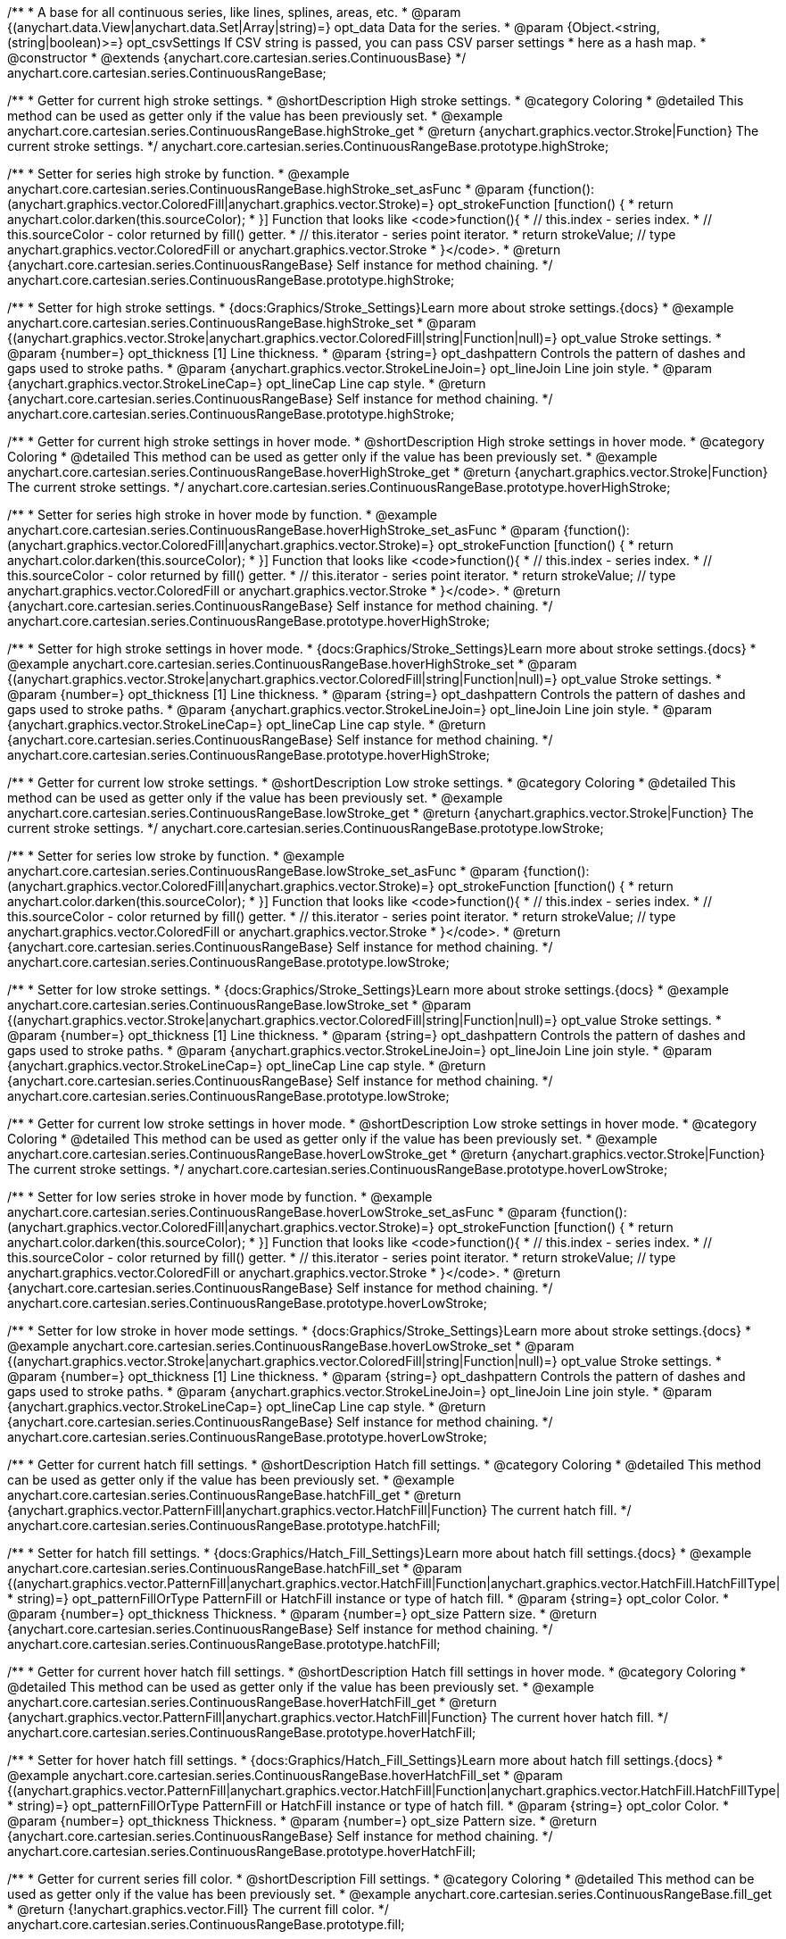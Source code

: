 /**
 * A base for all continuous series, like lines, splines, areas, etc.
 * @param {(anychart.data.View|anychart.data.Set|Array|string)=} opt_data Data for the series.
 * @param {Object.<string, (string|boolean)>=} opt_csvSettings If CSV string is passed, you can pass CSV parser settings
 *    here as a hash map.
 * @constructor
 * @extends {anychart.core.cartesian.series.ContinuousBase}
 */
anychart.core.cartesian.series.ContinuousRangeBase;


//----------------------------------------------------------------------------------------------------------------------
//
//  anychart.core.cartesian.series.ContinuousRangeBase.prototype.highStroke
//
//----------------------------------------------------------------------------------------------------------------------

/**
 * Getter for current high stroke settings.
 * @shortDescription High stroke settings.
 * @category Coloring
 * @detailed This method can be used as getter only if the value has been previously set.
 * @example anychart.core.cartesian.series.ContinuousRangeBase.highStroke_get
 * @return {anychart.graphics.vector.Stroke|Function} The current stroke settings.
 */
anychart.core.cartesian.series.ContinuousRangeBase.prototype.highStroke;

/**
 * Setter for series high stroke by function.
 * @example anychart.core.cartesian.series.ContinuousRangeBase.highStroke_set_asFunc
 * @param {function():(anychart.graphics.vector.ColoredFill|anychart.graphics.vector.Stroke)=} opt_strokeFunction [function() {
 *  return anychart.color.darken(this.sourceColor);
 * }] Function that looks like <code>function(){
 *    // this.index - series index.
 *    // this.sourceColor - color returned by fill() getter.
 *    // this.iterator - series point iterator.
 *    return strokeValue; // type anychart.graphics.vector.ColoredFill or anychart.graphics.vector.Stroke
 * }</code>.
 * @return {anychart.core.cartesian.series.ContinuousRangeBase} Self instance for method chaining.
 */
anychart.core.cartesian.series.ContinuousRangeBase.prototype.highStroke;

/**
 * Setter for high stroke settings.
 * {docs:Graphics/Stroke_Settings}Learn more about stroke settings.{docs}
 * @example anychart.core.cartesian.series.ContinuousRangeBase.highStroke_set
 * @param {(anychart.graphics.vector.Stroke|anychart.graphics.vector.ColoredFill|string|Function|null)=} opt_value Stroke settings.
 * @param {number=} opt_thickness [1] Line thickness.
 * @param {string=} opt_dashpattern Controls the pattern of dashes and gaps used to stroke paths.
 * @param {anychart.graphics.vector.StrokeLineJoin=} opt_lineJoin Line join style.
 * @param {anychart.graphics.vector.StrokeLineCap=} opt_lineCap Line cap style.
 * @return {anychart.core.cartesian.series.ContinuousRangeBase} Self instance for method chaining.
 */
anychart.core.cartesian.series.ContinuousRangeBase.prototype.highStroke;


//----------------------------------------------------------------------------------------------------------------------
//
//  anychart.core.cartesian.series.ContinuousRangeBase.prototype.hoverHighStroke
//
//----------------------------------------------------------------------------------------------------------------------

/**
 * Getter for current high stroke settings in hover mode.
 * @shortDescription High stroke settings in hover mode.
 * @category Coloring
 * @detailed This method can be used as getter only if the value has been previously set.
 * @example anychart.core.cartesian.series.ContinuousRangeBase.hoverHighStroke_get
 * @return {anychart.graphics.vector.Stroke|Function} The current stroke settings.
 */
anychart.core.cartesian.series.ContinuousRangeBase.prototype.hoverHighStroke;

/**
 * Setter for series high stroke in hover mode by function.
 * @example anychart.core.cartesian.series.ContinuousRangeBase.hoverHighStroke_set_asFunc
 * @param {function():(anychart.graphics.vector.ColoredFill|anychart.graphics.vector.Stroke)=} opt_strokeFunction [function() {
 *  return anychart.color.darken(this.sourceColor);
 * }] Function that looks like <code>function(){
 *    // this.index - series index.
 *    // this.sourceColor - color returned by fill() getter.
 *    // this.iterator - series point iterator.
 *    return strokeValue; // type anychart.graphics.vector.ColoredFill or anychart.graphics.vector.Stroke
 * }</code>.
 * @return {anychart.core.cartesian.series.ContinuousRangeBase} Self instance for method chaining.
 */
anychart.core.cartesian.series.ContinuousRangeBase.prototype.hoverHighStroke;

/**
 * Setter for high stroke settings in hover mode.
 * {docs:Graphics/Stroke_Settings}Learn more about stroke settings.{docs}
 * @example anychart.core.cartesian.series.ContinuousRangeBase.hoverHighStroke_set
 * @param {(anychart.graphics.vector.Stroke|anychart.graphics.vector.ColoredFill|string|Function|null)=} opt_value Stroke settings.
 * @param {number=} opt_thickness [1] Line thickness.
 * @param {string=} opt_dashpattern Controls the pattern of dashes and gaps used to stroke paths.
 * @param {anychart.graphics.vector.StrokeLineJoin=} opt_lineJoin Line join style.
 * @param {anychart.graphics.vector.StrokeLineCap=} opt_lineCap Line cap style.
 * @return {anychart.core.cartesian.series.ContinuousRangeBase} Self instance for method chaining.
 */
anychart.core.cartesian.series.ContinuousRangeBase.prototype.hoverHighStroke;


//----------------------------------------------------------------------------------------------------------------------
//
//  anychart.core.cartesian.series.ContinuousRangeBase.prototype.lowStroke
//
//----------------------------------------------------------------------------------------------------------------------

/**
 * Getter for current low stroke settings.
 * @shortDescription Low stroke settings.
 * @category Coloring
 * @detailed This method can be used as getter only if the value has been previously set.
 * @example anychart.core.cartesian.series.ContinuousRangeBase.lowStroke_get
 * @return {anychart.graphics.vector.Stroke|Function} The current stroke settings.
 */
anychart.core.cartesian.series.ContinuousRangeBase.prototype.lowStroke;

/**
 * Setter for series low stroke by function.
 * @example anychart.core.cartesian.series.ContinuousRangeBase.lowStroke_set_asFunc
 * @param {function():(anychart.graphics.vector.ColoredFill|anychart.graphics.vector.Stroke)=} opt_strokeFunction [function() {
 *  return anychart.color.darken(this.sourceColor);
 * }] Function that looks like <code>function(){
 *    // this.index - series index.
 *    // this.sourceColor - color returned by fill() getter.
 *    // this.iterator - series point iterator.
 *    return strokeValue; // type anychart.graphics.vector.ColoredFill or anychart.graphics.vector.Stroke
 * }</code>.
 * @return {anychart.core.cartesian.series.ContinuousRangeBase} Self instance for method chaining.
 */
anychart.core.cartesian.series.ContinuousRangeBase.prototype.lowStroke;

/**
 * Setter for low stroke settings.
 * {docs:Graphics/Stroke_Settings}Learn more about stroke settings.{docs}
 * @example anychart.core.cartesian.series.ContinuousRangeBase.lowStroke_set
 * @param {(anychart.graphics.vector.Stroke|anychart.graphics.vector.ColoredFill|string|Function|null)=} opt_value Stroke settings.
 * @param {number=} opt_thickness [1] Line thickness.
 * @param {string=} opt_dashpattern Controls the pattern of dashes and gaps used to stroke paths.
 * @param {anychart.graphics.vector.StrokeLineJoin=} opt_lineJoin Line join style.
 * @param {anychart.graphics.vector.StrokeLineCap=} opt_lineCap Line cap style.
 * @return {anychart.core.cartesian.series.ContinuousRangeBase} Self instance for method chaining.
 */
anychart.core.cartesian.series.ContinuousRangeBase.prototype.lowStroke;


//----------------------------------------------------------------------------------------------------------------------
//
//  anychart.core.cartesian.series.ContinuousRangeBase.prototype.hoverLowStroke
//
//----------------------------------------------------------------------------------------------------------------------

/**
 * Getter for current low stroke settings in hover mode.
 * @shortDescription Low stroke settings in hover mode.
 * @category Coloring
 * @detailed This method can be used as getter only if the value has been previously set.
 * @example anychart.core.cartesian.series.ContinuousRangeBase.hoverLowStroke_get
 * @return {anychart.graphics.vector.Stroke|Function} The current stroke settings.
 */
anychart.core.cartesian.series.ContinuousRangeBase.prototype.hoverLowStroke;

/**
 * Setter for low series stroke in hover mode by function.
 * @example anychart.core.cartesian.series.ContinuousRangeBase.hoverLowStroke_set_asFunc
 * @param {function():(anychart.graphics.vector.ColoredFill|anychart.graphics.vector.Stroke)=} opt_strokeFunction [function() {
 *  return anychart.color.darken(this.sourceColor);
 * }] Function that looks like <code>function(){
 *    // this.index - series index.
 *    // this.sourceColor - color returned by fill() getter.
 *    // this.iterator - series point iterator.
 *    return strokeValue; // type anychart.graphics.vector.ColoredFill or anychart.graphics.vector.Stroke
 * }</code>.
 * @return {anychart.core.cartesian.series.ContinuousRangeBase} Self instance for method chaining.
 */
anychart.core.cartesian.series.ContinuousRangeBase.prototype.hoverLowStroke;

/**
 * Setter for low stroke in hover mode settings.
 * {docs:Graphics/Stroke_Settings}Learn more about stroke settings.{docs}
 * @example anychart.core.cartesian.series.ContinuousRangeBase.hoverLowStroke_set
 * @param {(anychart.graphics.vector.Stroke|anychart.graphics.vector.ColoredFill|string|Function|null)=} opt_value Stroke settings.
 * @param {number=} opt_thickness [1] Line thickness.
 * @param {string=} opt_dashpattern Controls the pattern of dashes and gaps used to stroke paths.
 * @param {anychart.graphics.vector.StrokeLineJoin=} opt_lineJoin Line join style.
 * @param {anychart.graphics.vector.StrokeLineCap=} opt_lineCap Line cap style.
 * @return {anychart.core.cartesian.series.ContinuousRangeBase} Self instance for method chaining.
 */
anychart.core.cartesian.series.ContinuousRangeBase.prototype.hoverLowStroke;


//----------------------------------------------------------------------------------------------------------------------
//
//  anychart.core.cartesian.series.ContinuousRangeBase.prototype.hatchFill
//
//----------------------------------------------------------------------------------------------------------------------

/**
 * Getter for current hatch fill settings.
 * @shortDescription Hatch fill settings.
 * @category Coloring
 * @detailed This method can be used as getter only if the value has been previously set.
 * @example anychart.core.cartesian.series.ContinuousRangeBase.hatchFill_get
 * @return {anychart.graphics.vector.PatternFill|anychart.graphics.vector.HatchFill|Function} The current hatch fill.
 */
anychart.core.cartesian.series.ContinuousRangeBase.prototype.hatchFill;

/**
 * Setter for hatch fill settings.
 * {docs:Graphics/Hatch_Fill_Settings}Learn more about hatch fill settings.{docs}
 * @example anychart.core.cartesian.series.ContinuousRangeBase.hatchFill_set
 * @param {(anychart.graphics.vector.PatternFill|anychart.graphics.vector.HatchFill|Function|anychart.graphics.vector.HatchFill.HatchFillType|
 * string)=} opt_patternFillOrType PatternFill or HatchFill instance or type of hatch fill.
 * @param {string=} opt_color Color.
 * @param {number=} opt_thickness Thickness.
 * @param {number=} opt_size Pattern size.
 * @return {anychart.core.cartesian.series.ContinuousRangeBase} Self instance for method chaining.
 */
anychart.core.cartesian.series.ContinuousRangeBase.prototype.hatchFill;


//----------------------------------------------------------------------------------------------------------------------
//
//  anychart.core.cartesian.series.ContinuousRangeBase.prototype.hoverHatchFill
//
//----------------------------------------------------------------------------------------------------------------------

/**
 * Getter for current hover hatch fill settings.
 * @shortDescription Hatch fill settings in hover mode.
 * @category Coloring
 * @detailed This method can be used as getter only if the value has been previously set.
 * @example anychart.core.cartesian.series.ContinuousRangeBase.hoverHatchFill_get
 * @return {anychart.graphics.vector.PatternFill|anychart.graphics.vector.HatchFill|Function} The current hover hatch fill.
 */
anychart.core.cartesian.series.ContinuousRangeBase.prototype.hoverHatchFill;

/**
 * Setter for hover hatch fill settings.
 * {docs:Graphics/Hatch_Fill_Settings}Learn more about hatch fill settings.{docs}
 * @example anychart.core.cartesian.series.ContinuousRangeBase.hoverHatchFill_set
 * @param {(anychart.graphics.vector.PatternFill|anychart.graphics.vector.HatchFill|Function|anychart.graphics.vector.HatchFill.HatchFillType|
 * string)=} opt_patternFillOrType PatternFill or HatchFill instance or type of hatch fill.
 * @param {string=} opt_color Color.
 * @param {number=} opt_thickness Thickness.
 * @param {number=} opt_size Pattern size.
 * @return {anychart.core.cartesian.series.ContinuousRangeBase} Self instance for method chaining.
 */
anychart.core.cartesian.series.ContinuousRangeBase.prototype.hoverHatchFill;


//----------------------------------------------------------------------------------------------------------------------
//
//  anychart.core.cartesian.series.ContinuousRangeBase.prototype.fill
//
//----------------------------------------------------------------------------------------------------------------------

/**
 * Getter for current series fill color.
 * @shortDescription Fill settings.
 * @category Coloring
 * @detailed This method can be used as getter only if the value has been previously set.
 * @example anychart.core.cartesian.series.ContinuousRangeBase.fill_get
 * @return {!anychart.graphics.vector.Fill} The current fill color.
 */
anychart.core.cartesian.series.ContinuousRangeBase.prototype.fill;

/**
 * Setter for fill settings using an object or a string.
 * {docs:Graphics/Fill_Settings}Learn more about coloring.{docs}
 * @example anychart.core.cartesian.series.ContinuousRangeBase.fill_set_asString Using string
 * @example anychart.core.cartesian.series.ContinuousRangeBase.fill_set_asArray Using array
 * @param {anychart.graphics.vector.Fill} value Color as an object or a string.
 * @return {anychart.core.cartesian.series.ContinuousRangeBase} Self instance for method chaining.
 */
anychart.core.cartesian.series.ContinuousRangeBase.prototype.fill;

/**
 * Setter for fill settings using function.
 * @example anychart.core.cartesian.series.ContinuousRangeBase.fill_set_asFunc
 * @param {function(): anychart.graphics.vector.Fill=} opt_fillFunction [function() {
 *  return anychart.color.darken(this.sourceColor);
 * }] Function that looks like <code>function(){
 *    // this.index - series index.
 *    // this.sourceColor - color returned by fill() getter.
 *    // this.iterator - series point iterator.
 *    return fillValue; // type anychart.graphics.vector.Fill
 * }</code>.
 * @return {anychart.core.cartesian.series.ContinuousRangeBase} Self instance for method chaining.
 */
anychart.core.cartesian.series.ContinuousRangeBase.prototype.fill;

/**
 * Fill color with opacity.
 * @detailed <b>Note:</b> If color is set as a string (e.g. 'red .5') it has a priority over opt_opacity, which
 * means: <b>color</b> set like this <b>rect.fill('red 0.3', 0.7)</b> will have 0.3 opacity.
 * @example anychart.core.cartesian.series.ContinuousRangeBase.fill_set_asOpacity
 * @param {string} color Color as a string.
 * @param {number=} opt_opacity Color opacity.
 * @return {anychart.core.cartesian.series.ContinuousRangeBase} Self instance for method chaining.
 */
anychart.core.cartesian.series.ContinuousRangeBase.prototype.fill;

/**
 * Linear gradient fill.
 * {docs:Graphics/Fill_Settings}Learn more about coloring.{docs}
 * @example anychart.core.cartesian.series.ContinuousRangeBase.fill_set_asLinear
 * @param {!Array.<(anychart.graphics.vector.GradientKey|string)>} keys Gradient keys.
 * @param {number=} opt_angle Gradient angle.
 * @param {(boolean|!anychart.graphics.vector.Rect|!{left:number,top:number,width:number,height:number})=} opt_mode Gradient mode.
 * @param {number=} opt_opacity Gradient opacity.
 * @return {anychart.core.cartesian.series.ContinuousRangeBase} Self instance for method chaining.
 */
anychart.core.cartesian.series.ContinuousRangeBase.prototype.fill;

/**
 * Radial gradient fill.
 * {docs:Graphics/Fill_Settings}Learn more about coloring.{docs}
 * @example anychart.core.cartesian.series.ContinuousRangeBase.fill_set_asRadial
 * @param {!Array.<(anychart.graphics.vector.GradientKey|string)>} keys Color-stop gradient keys.
 * @param {number} cx X ratio of center radial gradient.
 * @param {number} cy Y ratio of center radial gradient.
 * @param {anychart.graphics.math.Rect=} opt_mode If defined then userSpaceOnUse mode, else objectBoundingBox.
 * @param {number=} opt_opacity Opacity of the gradient.
 * @param {number=} opt_fx X ratio of focal point.
 * @param {number=} opt_fy Y ratio of focal point.
 * @return {anychart.core.cartesian.series.ContinuousRangeBase} Self instance for method chaining.
 */
anychart.core.cartesian.series.ContinuousRangeBase.prototype.fill;

/**
 * Image fill.
 * {docs:Graphics/Fill_Settings}Learn more about coloring.{docs}
 * @example anychart.core.cartesian.series.ContinuousRangeBase.fill_set_asImg
 * @param {!anychart.graphics.vector.Fill} imageSettings Object with settings.
 * @return {anychart.core.cartesian.series.ContinuousRangeBase} Self instance for method chaining.
 */
anychart.core.cartesian.series.ContinuousRangeBase.prototype.fill;


//----------------------------------------------------------------------------------------------------------------------
//
//  anychart.core.cartesian.series.ContinuousRangeBase.prototype.hoverFill
//
//----------------------------------------------------------------------------------------------------------------------

/**
 * Getter for current series fill color.
 * @shortDescription Fill settings on hover fill.
 * @category Coloring
 * @detailed This method can be used as getter only if the value has been previously set.
 * @example anychart.core.cartesian.series.ContinuousRangeBase.hoverFill_get
 * @return {!anychart.graphics.vector.Fill} The current fill color.
 */
anychart.core.cartesian.series.ContinuousRangeBase.prototype.hoverFill;

/**
 * Setter for fill settings in hover mode using an object or a string.
 * {docs:Graphics/Fill_Settings}Learn more about coloring.{docs}
 * @example anychart.core.cartesian.series.ContinuousRangeBase.hoverFill_set_asString Using string
 * @example anychart.core.cartesian.series.ContinuousRangeBase.hoverFill_set_asArray Using array
 * @param {anychart.graphics.vector.Fill} value Color as an object or a string.
 * @return {anychart.core.cartesian.series.ContinuousRangeBase} Self instance for method chaining.
 */
anychart.core.cartesian.series.ContinuousRangeBase.prototype.hoverFill;

/**
 * Setter for fill settings in hover mode using function.
 * @example anychart.core.cartesian.series.ContinuousRangeBase.hoverFill_set_asFunc
 * @param {function(): anychart.graphics.vector.Fill=} opt_fillFunction [function() {
 *  return anychart.color.darken(this.sourceColor);
 * }] Function that looks like <code>function(){
 *    // this.index - series index.
 *    // this.sourceColor - color returned by fill() getter.
 *    // this.iterator - series point iterator.
 *    return fillValue; // type anychart.graphics.vector.Fill
 * }</code>.
 * @return {anychart.core.cartesian.series.ContinuousRangeBase} Self instance for method chaining.
 */
anychart.core.cartesian.series.ContinuousRangeBase.prototype.hoverFill;

/**
 * Fill color in hover mode with opacity.
 * @detailed <b>Note:</b> If color is set as a string (e.g. 'red .5') it has a priority over opt_opacity, which
 * means: <b>color</b> set like this <b>rect.fill('red 0.3', 0.7)</b> will have 0.3 opacity.
 * @example anychart.core.cartesian.series.ContinuousRangeBase.hoverFill_set_asOpacity
 * @param {string} color Color as a string.
 * @param {number=} opt_opacity Color opacity.
 * @return {anychart.core.cartesian.series.ContinuousRangeBase} Self instance for method chaining.
 */
anychart.core.cartesian.series.ContinuousRangeBase.prototype.hoverFill;

/**
 * Linear gradient fill in hover mode.
 * {docs:Graphics/Fill_Settings}Learn more about coloring.{docs}
 * @example anychart.core.cartesian.series.ContinuousRangeBase.hoverFill_set_asLinear
 * @param {!Array.<(anychart.graphics.vector.GradientKey|string)>} keys Gradient keys.
 * @param {number=} opt_angle Gradient angle.
 * @param {(boolean|!anychart.graphics.vector.Rect|!{left:number,top:number,width:number,height:number})=} opt_mode Gradient mode.
 * @param {number=} opt_opacity Gradient opacity.
 * @return {anychart.core.cartesian.series.ContinuousRangeBase} Self instance for method chaining.
 */
anychart.core.cartesian.series.ContinuousRangeBase.prototype.hoverFill;

/**
 * Radial gradient fill in hover mode.
 * {docs:Graphics/Fill_Settings}Learn more about coloring.{docs}
 * @example anychart.core.cartesian.series.ContinuousRangeBase.hoverFill_set_asRadial
 * @param {!Array.<(anychart.graphics.vector.GradientKey|string)>} keys Color-stop gradient keys.
 * @param {number} cx X ratio of center radial gradient.
 * @param {number} cy Y ratio of center radial gradient.
 * @param {anychart.graphics.math.Rect=} opt_mode If defined then userSpaceOnUse mode, else objectBoundingBox.
 * @param {number=} opt_opacity Opacity of the gradient.
 * @param {number=} opt_fx X ratio of focal point.
 * @param {number=} opt_fy Y ratio of focal point.
 * @return {anychart.core.cartesian.series.ContinuousRangeBase} Self instance for method chaining.
 */
anychart.core.cartesian.series.ContinuousRangeBase.prototype.hoverFill;

/**
 * Image fill in hover mode.
 * {docs:Graphics/Fill_Settings}Learn more about coloring.{docs}
 * @example anychart.core.cartesian.series.ContinuousRangeBase.hoverFill_set_asImg
 * @param {!anychart.graphics.vector.Fill} imageSettings Object with settings.
 * @return {anychart.core.cartesian.series.ContinuousRangeBase} Self instance for method chaining.
 */
anychart.core.cartesian.series.ContinuousRangeBase.prototype.hoverFill;


//----------------------------------------------------------------------------------------------------------------------
//
//  anychart.core.cartesian.series.ContinuousRangeBase.prototype.selectHighStroke
//
//----------------------------------------------------------------------------------------------------------------------

/**
 * Getter for current high stroke settings in selected mode.
 * @shortDescription High stroke settings in selected mode.
 * @category Coloring
 * @detailed This method can be used as getter only if the value has been previously set.
 * @example anychart.core.cartesian.series.ContinuousRangeBase.selectHighStroke_get
 * @return {anychart.graphics.vector.Stroke|Function} The current stroke settings.
 * @since 7.7.0
 */
anychart.core.cartesian.series.ContinuousRangeBase.prototype.selectHighStroke;

/**
 * Setter for series high stroke in selected mode by function.
 * @example anychart.core.cartesian.series.ContinuousRangeBase.selectHighStroke_set_asFunc
 * @param {function():(anychart.graphics.vector.ColoredFill|anychart.graphics.vector.Stroke)=} opt_strokeFunction [function() {
 *  return anychart.color.darken(this.sourceColor);
 * }] Function that looks like <code>function(){
 *    // this.index - series index.
 *    // this.sourceColor - color returned by fill() getter.
 *    // this.iterator - series point iterator.
 *    return strokeValue; // type anychart.graphics.vector.ColoredFill or anychart.graphics.vector.Stroke
 * }</code>.
 * @return {anychart.core.cartesian.series.ContinuousRangeBase} Self instance for method chaining.
 * @since 7.7.0
 */
anychart.core.cartesian.series.ContinuousRangeBase.prototype.selectHighStroke;

/**
 * Setter for high stroke settings in selected mode.
 * {docs:Graphics/Stroke_Settings}Learn more about stroke settings.{docs}
 * @example anychart.core.cartesian.series.ContinuousRangeBase.selectHighStroke_set
 * @param {(anychart.graphics.vector.Stroke|anychart.graphics.vector.ColoredFill|string|Function|null)=} opt_value Stroke settings.
 * @param {number=} opt_thickness [1] Line thickness.
 * @param {string=} opt_dashpattern Controls the pattern of dashes and gaps used to stroke paths.
 * @param {anychart.graphics.vector.StrokeLineJoin=} opt_lineJoin Line join style.
 * @param {anychart.graphics.vector.StrokeLineCap=} opt_lineCap Line cap style.
 * @return {anychart.core.cartesian.series.ContinuousRangeBase} Self instance for method chaining.
 * @since 7.7.0
 */
anychart.core.cartesian.series.ContinuousRangeBase.prototype.selectHighStroke;


//----------------------------------------------------------------------------------------------------------------------
//
//  anychart.core.cartesian.series.ContinuousRangeBase.prototype.selectLowStroke
//
//----------------------------------------------------------------------------------------------------------------------

/**
 * Getter for current low stroke settings in selected mode.
 * @shortDescription Low stroke settings in selected mode.
 * @category Coloring
 * @detailed This method can be used as getter only if the value has been previously set.
 * @example anychart.core.cartesian.series.ContinuousRangeBase.selectLowStroke_get
 * @return {anychart.graphics.vector.Stroke|Function} The current stroke settings.
 * @since 7.7.0
 */
anychart.core.cartesian.series.ContinuousRangeBase.prototype.selectLowStroke;

/**
 * Setter for series low stroke in selected mode by function.
 * @example anychart.core.cartesian.series.ContinuousRangeBase.selectLowStroke_set_asFunc
 * @param {function():(anychart.graphics.vector.ColoredFill|anychart.graphics.vector.Stroke)=} opt_strokeFunction [function() {
 *  return anychart.color.darken(this.sourceColor);
 * }] Function that looks like <code>function(){
 *    // this.index - series index.
 *    // this.sourceColor - color returned by fill() getter.
 *    // this.iterator - series point iterator.
 *    return strokeValue; // type anychart.graphics.vector.ColoredFill or anychart.graphics.vector.Stroke
 * }</code>.
 * @return {anychart.core.cartesian.series.ContinuousRangeBase} Self instance for method chaining.
 * @since 7.7.0
 */
anychart.core.cartesian.series.ContinuousRangeBase.prototype.selectLowStroke;

/**
 * Setter for low stroke settings in selected mode.
 * {docs:Graphics/Stroke_Settings}Learn more about stroke settings.{docs}
 * @example anychart.core.cartesian.series.ContinuousRangeBase.selectLowStroke_set
 * @param {(anychart.graphics.vector.Stroke|anychart.graphics.vector.ColoredFill|string|Function|null)=} opt_value Stroke settings.
 * @param {number=} opt_thickness [1] Line thickness.
 * @param {string=} opt_dashpattern Controls the pattern of dashes and gaps used to stroke paths.
 * @param {anychart.graphics.vector.StrokeLineJoin=} opt_lineJoin Line join style.
 * @param {anychart.graphics.vector.StrokeLineCap=} opt_lineCap Line cap style.
 * @return {anychart.core.cartesian.series.ContinuousRangeBase} Self instance for method chaining.
 * @since 7.7.0
 */
anychart.core.cartesian.series.ContinuousRangeBase.prototype.selectLowStroke;


//----------------------------------------------------------------------------------------------------------------------
//
//  anychart.core.cartesian.series.ContinuousRangeBase.prototype.selectHatchFill
//
//----------------------------------------------------------------------------------------------------------------------

/**
 * Getter for current hatch fill settings in selected mode.
 * @shortDescription Hatch fill settings in selected mode.
 * @category Coloring
 * @detailed This method can be used as getter only if the value has been previously set.
 * @example anychart.core.cartesian.series.ContinuousRangeBase.selectHatchFill_get
 * @return {anychart.graphics.vector.PatternFill|anychart.graphics.vector.HatchFill|Function} The current hover hatch fill.
 * @since 7.7.0
 */
anychart.core.cartesian.series.ContinuousRangeBase.prototype.selectHatchFill;

/**
 * Setter for hatch fill settings in selected mode.
 * {docs:Graphics/Hatch_Fill_Settings}Learn more about hatch fill settings.{docs}
 * @example anychart.core.cartesian.series.ContinuousRangeBase.selectHatchFill_set
 * @param {(anychart.graphics.vector.PatternFill|anychart.graphics.vector.HatchFill|Function|anychart.graphics.vector.HatchFill.HatchFillType|
 * string)=} opt_patternFillOrType PatternFill or HatchFill instance or type of hatch fill.
 * @param {string=} opt_color Color.
 * @param {number=} opt_thickness Thickness.
 * @param {number=} opt_size Pattern size.
 * @return {anychart.core.cartesian.series.ContinuousRangeBase} Self instance for method chaining.
 * @since 7.7.0
 */
anychart.core.cartesian.series.ContinuousRangeBase.prototype.selectHatchFill;


//----------------------------------------------------------------------------------------------------------------------
//
//  anychart.core.cartesian.series.ContinuousRangeBase.prototype.selectFill
//
//----------------------------------------------------------------------------------------------------------------------

/**
 * Getter for current series fill color in selected mode.
 * @shortDescription Fill settings.
 * @category Coloring
 * @detailed This method can be used as getter only if the value has been previously set.
 * @example anychart.core.cartesian.series.ContinuousRangeBase.selectFill_get
 * @return {!anychart.graphics.vector.Fill} The current fill color.
 * @since 7.7.0
 */
anychart.core.cartesian.series.ContinuousRangeBase.prototype.selectFill;

/**
 * Setter for fill settings in selected mode using an array or a string.
 * {docs:Graphics/Fill_Settings}Learn more about coloring.{docs}
 * @example anychart.core.cartesian.series.ContinuousRangeBase.selectFill_set_asString Using string
 * @example anychart.core.cartesian.series.ContinuousRangeBase.selectFill_set_asArray Using array
 * @param {anychart.graphics.vector.Fill} value Color as an object or a string.
 * @return {anychart.core.cartesian.series.ContinuousRangeBase} Self instance for method chaining.
 * @since 7.7.0
 */
anychart.core.cartesian.series.ContinuousRangeBase.prototype.selectFill;

/**
 * Setter for fill settings in selected mode using function.
 * @example anychart.core.cartesian.series.ContinuousRangeBase.selectFill_set_asFunc
 * @param {function(): anychart.graphics.vector.Fill=} opt_fillFunction [function() {
 *  return anychart.color.darken(this.sourceColor);
 * }] Function that looks like <code>function(){
 *    // this.index - series index.
 *    // this.sourceColor - color returned by fill() getter.
 *    // this.iterator - series point iterator.
 *    return fillValue; // type anychart.graphics.vector.Fill
 * }</code>.
 * @return {anychart.core.cartesian.series.ContinuousRangeBase} Self instance for method chaining.
 * @since 7.7.0
 */
anychart.core.cartesian.series.ContinuousRangeBase.prototype.selectFill;

/**
 * Fill color in selected mode with opacity.
 * @detailed <b>Note:</b> If color is set as a string (e.g. 'red .5') it has a priority over opt_opacity, which
 * means: <b>color</b> set like this <b>rect.fill('red 0.3', 0.7)</b> will have 0.3 opacity.
 * @example anychart.core.cartesian.series.ContinuousRangeBase.selectFill_set_asOpacity
 * @param {string} color Color as a string.
 * @param {number=} opt_opacity Color opacity.
 * @return {anychart.core.cartesian.series.ContinuousRangeBase} Self instance for method chaining.
 * @since 7.7.0
 */
anychart.core.cartesian.series.ContinuousRangeBase.prototype.selectFill;

/**
 * Linear gradient fill in selected mode.
 * {docs:Graphics/Fill_Settings}Learn more about coloring.{docs}
 * @example anychart.core.cartesian.series.ContinuousRangeBase.selectFill_set_asLinear
 * @param {!Array.<(anychart.graphics.vector.GradientKey|string)>} keys Gradient keys.
 * @param {number=} opt_angle Gradient angle.
 * @param {(boolean|!anychart.graphics.vector.Rect|!{left:number,top:number,width:number,height:number})=} opt_mode Gradient mode.
 * @param {number=} opt_opacity Gradient opacity.
 * @return {anychart.core.cartesian.series.ContinuousRangeBase} Self instance for method chaining.
 * @since 7.7.0
 */
anychart.core.cartesian.series.ContinuousRangeBase.prototype.selectFill;

/**
 * Radial gradient fill in selected mode.
 * {docs:Graphics/Fill_Settings}Learn more about coloring.{docs}
 * @example anychart.core.cartesian.series.ContinuousRangeBase.selectFill_set_asRadial
 * @param {!Array.<(anychart.graphics.vector.GradientKey|string)>} keys Color-stop gradient keys.
 * @param {number} cx X ratio of center radial gradient.
 * @param {number} cy Y ratio of center radial gradient.
 * @param {anychart.graphics.math.Rect=} opt_mode If defined then userSpaceOnUse mode, else objectBoundingBox.
 * @param {number=} opt_opacity Opacity of the gradient.
 * @param {number=} opt_fx X ratio of focal point.
 * @param {number=} opt_fy Y ratio of focal point.
 * @return {anychart.core.cartesian.series.ContinuousRangeBase} Self instance for method chaining.
 * @since 7.7.0
 */
anychart.core.cartesian.series.ContinuousRangeBase.prototype.selectFill;

/**
 * Image fill in selected mode.
 * {docs:Graphics/Fill_Settings}Learn more about coloring.{docs}
 * @example anychart.core.cartesian.series.ContinuousRangeBase.selectFill_set_asImg
 * @param {!anychart.graphics.vector.Fill} imageSettings Object with settings.
 * @return {anychart.core.cartesian.series.ContinuousRangeBase} Self instance for method chaining.
 * @since 7.7.0
 */
anychart.core.cartesian.series.ContinuousRangeBase.prototype.selectFill;

/** @inheritDoc */
anychart.core.cartesian.series.ContinuousRangeBase.prototype.connectMissingPoints;

/** @inheritDoc */
anychart.core.cartesian.series.ContinuousRangeBase.prototype.markers;

/** @inheritDoc */
anychart.core.cartesian.series.ContinuousRangeBase.prototype.hoverMarkers;

/** @inheritDoc */
anychart.core.cartesian.series.ContinuousRangeBase.prototype.selectMarkers;

/** @inheritDoc */
anychart.core.cartesian.series.ContinuousRangeBase.prototype.xPointPosition;

/** @inheritDoc */
anychart.core.cartesian.series.ContinuousRangeBase.prototype.clip;

/** @inheritDoc */
anychart.core.cartesian.series.ContinuousRangeBase.prototype.xScale;

/** @inheritDoc */
anychart.core.cartesian.series.ContinuousRangeBase.prototype.yScale;

/** @inheritDoc */
anychart.core.cartesian.series.ContinuousRangeBase.prototype.error;

/** @inheritDoc */
anychart.core.cartesian.series.ContinuousRangeBase.prototype.data;

/** @inheritDoc */
anychart.core.cartesian.series.ContinuousRangeBase.prototype.meta;

/** @inheritDoc */
anychart.core.cartesian.series.ContinuousRangeBase.prototype.name;

/** @inheritDoc */
anychart.core.cartesian.series.ContinuousRangeBase.prototype.tooltip;

/** @inheritDoc */
anychart.core.cartesian.series.ContinuousRangeBase.prototype.legendItem;

/** @inheritDoc */
anychart.core.cartesian.series.ContinuousRangeBase.prototype.color;

/** @inheritDoc */
anychart.core.cartesian.series.ContinuousRangeBase.prototype.labels;

/** @inheritDoc */
anychart.core.cartesian.series.ContinuousRangeBase.prototype.hoverLabels;

/** @inheritDoc */
anychart.core.cartesian.series.ContinuousRangeBase.prototype.selectLabels;

/** @inheritDoc */
anychart.core.cartesian.series.ContinuousRangeBase.prototype.hover;

/** @inheritDoc */
anychart.core.cartesian.series.ContinuousRangeBase.prototype.unhover;

/** @inheritDoc */
anychart.core.cartesian.series.ContinuousRangeBase.prototype.select;

/** @inheritDoc */
anychart.core.cartesian.series.ContinuousRangeBase.prototype.unselect;

/** @inheritDoc */
anychart.core.cartesian.series.ContinuousRangeBase.prototype.selectionMode;

/** @inheritDoc */
anychart.core.cartesian.series.ContinuousRangeBase.prototype.allowPointsSelect;

/** @inheritDoc */
anychart.core.cartesian.series.ContinuousRangeBase.prototype.bounds;

/** @inheritDoc */
anychart.core.cartesian.series.ContinuousRangeBase.prototype.left;

/** @inheritDoc */
anychart.core.cartesian.series.ContinuousRangeBase.prototype.right;

/** @inheritDoc */
anychart.core.cartesian.series.ContinuousRangeBase.prototype.top;

/** @inheritDoc */
anychart.core.cartesian.series.ContinuousRangeBase.prototype.bottom;

/** @inheritDoc */
anychart.core.cartesian.series.ContinuousRangeBase.prototype.width;

/** @inheritDoc */
anychart.core.cartesian.series.ContinuousRangeBase.prototype.height;

/** @inheritDoc */
anychart.core.cartesian.series.ContinuousRangeBase.prototype.minWidth;

/** @inheritDoc */
anychart.core.cartesian.series.ContinuousRangeBase.prototype.minHeight;

/** @inheritDoc */
anychart.core.cartesian.series.ContinuousRangeBase.prototype.maxWidth;

/** @inheritDoc */
anychart.core.cartesian.series.ContinuousRangeBase.prototype.maxHeight;

/** @inheritDoc */
anychart.core.cartesian.series.ContinuousRangeBase.prototype.getPixelBounds;

/** @inheritDoc */
anychart.core.cartesian.series.ContinuousRangeBase.prototype.zIndex;

/** @inheritDoc */
anychart.core.cartesian.series.ContinuousRangeBase.prototype.enabled;

/** @inheritDoc */
anychart.core.cartesian.series.ContinuousRangeBase.prototype.print;

/** @inheritDoc */
anychart.core.cartesian.series.ContinuousRangeBase.prototype.saveAsPNG;

/** @inheritDoc */
anychart.core.cartesian.series.ContinuousRangeBase.prototype.saveAsJPG;

/** @inheritDoc */
anychart.core.cartesian.series.ContinuousRangeBase.prototype.saveAsPDF;

/** @inheritDoc */
anychart.core.cartesian.series.ContinuousRangeBase.prototype.saveAsSVG;

/** @inheritDoc */
anychart.core.cartesian.series.ContinuousRangeBase.prototype.toSVG;

/** @inheritDoc */
anychart.core.cartesian.series.ContinuousRangeBase.prototype.listen;

/** @inheritDoc */
anychart.core.cartesian.series.ContinuousRangeBase.prototype.listenOnce;

/** @inheritDoc */
anychart.core.cartesian.series.ContinuousRangeBase.prototype.unlisten;

/** @inheritDoc */
anychart.core.cartesian.series.ContinuousRangeBase.prototype.unlistenByKey;

/** @inheritDoc */
anychart.core.cartesian.series.ContinuousRangeBase.prototype.removeAllListeners;

/** @inheritDoc */
anychart.core.cartesian.series.ContinuousRangeBase.prototype.id;

/** @inheritDoc */
anychart.core.cartesian.series.ContinuousRangeBase.prototype.transformX;

/** @inheritDoc */
anychart.core.cartesian.series.ContinuousRangeBase.prototype.transformY;

/** @inheritDoc */
anychart.core.cartesian.series.ContinuousRangeBase.prototype.getPixelPointWidth;

/** @inheritDoc */
anychart.core.cartesian.series.ContinuousRangeBase.prototype.getPoint;

/** @inheritDoc */
anychart.core.cartesian.series.ContinuousRangeBase.prototype.excludePoint;

/** @inheritDoc */
anychart.core.cartesian.series.ContinuousRangeBase.prototype.includePoint;

/** @inheritDoc */
anychart.core.cartesian.series.ContinuousRangeBase.prototype.keepOnlyPoints;

/** @inheritDoc */
anychart.core.cartesian.series.ContinuousRangeBase.prototype.includeAllPoints;

/** @inheritDoc */
anychart.core.cartesian.series.ContinuousRangeBase.prototype.getExcludedPoints;
